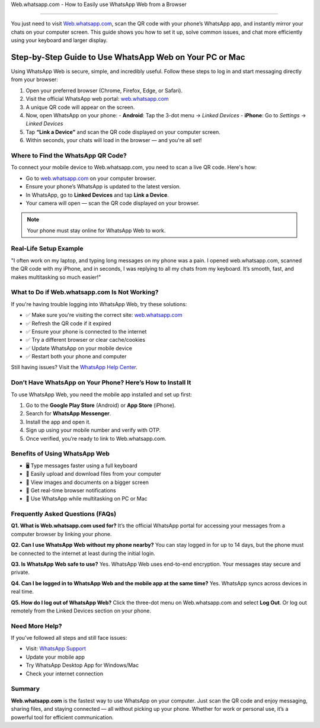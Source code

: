 Web.whatsapp.com - How to Easily use WhatsApp Web from a Browser

===============================


You just need to visit `Web.whatsapp.com <https://web.whatsapp.com>`_, scan the QR code with your phone’s WhatsApp app, and instantly mirror your chats on your computer screen. This guide shows you how to set it up, solve common issues, and chat more efficiently using your keyboard and larger display.


.. image:: get-start-button.png
   :alt: web.whatsapp.com
   :target:  
   :align: center



Step-by-Step Guide to Use WhatsApp Web on Your PC or Mac
^^^^^^^^^^^^^^^^^^^^^^^^^^^^^^^^^^^^^^^^^^^^^^^^^^^^^^^^^

Using WhatsApp Web is secure, simple, and incredibly useful. Follow these steps to log in and start messaging directly from your browser:

1. Open your preferred browser (Chrome, Firefox, Edge, or Safari).
2. Visit the official WhatsApp web portal: `web.whatsapp.com <https://web.whatsapp.com>`_
3. A unique QR code will appear on the screen.
4. Now, open WhatsApp on your phone:
   - **Android**: Tap the 3-dot menu → *Linked Devices*
   - **iPhone**: Go to *Settings* → *Linked Devices*
5. Tap **“Link a Device”** and scan the QR code displayed on your computer screen.
6. Within seconds, your chats will load in the browser — and you're all set!

Where to Find the WhatsApp QR Code?
-----------------------------------

To connect your mobile device to Web.whatsapp.com, you need to scan a live QR code. Here's how:

- Go to `web.whatsapp.com <https://web.whatsapp.com>`_ on your computer browser.
- Ensure your phone’s WhatsApp is updated to the latest version.
- In WhatsApp, go to **Linked Devices** and tap **Link a Device**.
- Your camera will open — scan the QR code displayed on your browser.

.. note::
   Your phone must stay online for WhatsApp Web to work.

Real-Life Setup Example
-----------------------

"I often work on my laptop, and typing long messages on my phone was a pain. I opened web.whatsapp.com, scanned the QR code with my iPhone, and in seconds, I was replying to all my chats from my keyboard. It’s smooth, fast, and makes multitasking so much easier!"

What to Do if Web.whatsapp.com Is Not Working?
----------------------------------------------

If you're having trouble logging into WhatsApp Web, try these solutions:

- ✅ Make sure you're visiting the correct site: `web.whatsapp.com <https://web.whatsapp.com>`_
- ✅ Refresh the QR code if it expired
- ✅ Ensure your phone is connected to the internet
- ✅ Try a different browser or clear cache/cookies
- ✅ Update WhatsApp on your mobile device
- ✅ Restart both your phone and computer

Still having issues? Visit the `WhatsApp Help Center <https://faq.whatsapp.com>`_.

Don’t Have WhatsApp on Your Phone? Here’s How to Install It
-----------------------------------------------------------

To use WhatsApp Web, you need the mobile app installed and set up first:

1. Go to the **Google Play Store** (Android) or **App Store** (iPhone).
2. Search for **WhatsApp Messenger**.
3. Install the app and open it.
4. Sign up using your mobile number and verify with OTP.
5. Once verified, you’re ready to link to Web.whatsapp.com.

Benefits of Using WhatsApp Web
------------------------------

- 🖥️ Type messages faster using a full keyboard
- 📁 Easily upload and download files from your computer
- 👀 View images and documents on a bigger screen
- 🔔 Get real-time browser notifications
- 📲 Use WhatsApp while multitasking on PC or Mac

Frequently Asked Questions (FAQs)
---------------------------------

**Q1. What is Web.whatsapp.com used for?**  
It’s the official WhatsApp portal for accessing your messages from a computer browser by linking your phone.

**Q2. Can I use WhatsApp Web without my phone nearby?**  
You can stay logged in for up to 14 days, but the phone must be connected to the internet at least during the initial login.

**Q3. Is WhatsApp Web safe to use?**  
Yes. WhatsApp Web uses end-to-end encryption. Your messages stay secure and private.

**Q4. Can I be logged in to WhatsApp Web and the mobile app at the same time?**  
Yes. WhatsApp syncs across devices in real time.

**Q5. How do I log out of WhatsApp Web?**  
Click the three-dot menu on Web.whatsapp.com and select **Log Out**. Or log out remotely from the Linked Devices section on your phone.

Need More Help?
---------------

If you’ve followed all steps and still face issues:

- Visit: `WhatsApp Support <https://faq.whatsapp.com>`_
- Update your mobile app
- Try WhatsApp Desktop App for Windows/Mac
- Check your internet connection

Summary
-------

**Web.whatsapp.com** is the fastest way to use WhatsApp on your computer. Just scan the QR code and enjoy messaging, sharing files, and staying connected — all without picking up your phone. Whether for work or personal use, it’s a powerful tool for efficient communication.